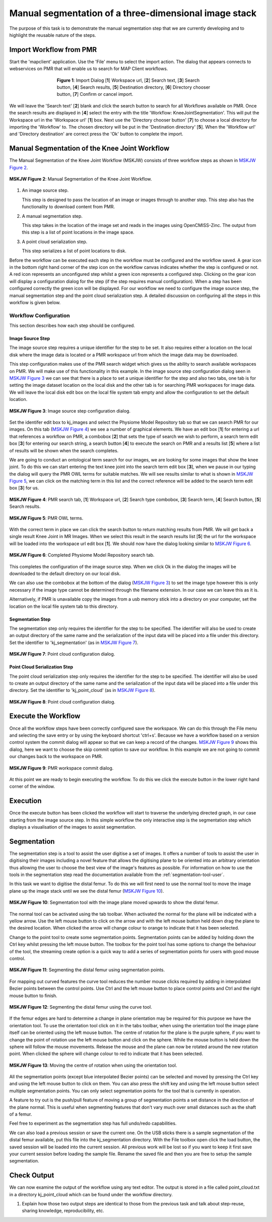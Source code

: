 .. _mapclient-manualseg:

======================================================
Manual segmentation of a three-dimensional image stack
======================================================

The purpose of this task is to demonstrate the manual segmentation step that we are currently developing and to highlight the reusable nature of the steps.

Import Workflow from PMR
========================

Start the 'mapclient' application.  Use the 'File' menu to select the import action.  The dialog that appears connects to webservices on PMR that will enable us to search for MAP Client workflows.

.. figure:: images/importdialog_blank_1.png
   :width:  374 pt
   :figwidth: 374 pt
   :align: center

   **Figure 1**: Import Dialog [**1**] Workspace url, [**2**] Search text, [**3**] Search button, [**4**] Search results, [**5**] Destination directory, [**6**] Directory chooser button, [**7**] Confirm or cancel import.

We will leave the 'Search text' [**2**] blank and click the search button to search for all Workflows available on PMR.  Once the search results are displayed in [**4**] select the entry with the title 'Workflow: KneeJointSegmentation'.  This will put the Workspace url in the 'Workspace url' [**1**] box.  Next use the 'Directory chooser button' [**7**] to choose a local directory for importing the 'Workflow' to.  The chosen directory will be put in the 'Destination directory' [**5**].  When the 'Workflow url' and 'Directory destination' are correct press the 'Ok' button to complete the import.

Manual Segmentation of the Knee Joint Workflow
==============================================

The Manual Segmentation of the Knee Joint Workflow (MSKJW) consists of three workflow steps as shown in `MSKJW Figure 2`_.

.. _`MSKJW Figure 2`:

.. figure:: images/segmentation_workflow.png
   :align: center
   :width: 40%
   
   **MSKJW Figure 2**: Manual Segmentation of the Knee Joint Workflow.
   
#. An image source step.

   This step is designed to pass the location of an image or images through to another step.  This step also has the functionality to download content from PMR.
   
#. A manual segmentation step.

   This step takes in the location of the image set and reads in the images using OpenCMISS-Zinc.    The output from this step is a list of point locations in the image space.

#. A point cloud serialization step.

   This step serializes a list of point locations to disk.

Before the workflow can be executed each step in the workflow must be configured and the workflow saved.  A gear icon in the bottom right hand corner of the step icon on the workflow canvas indicates whether the step is configured or not.  A red icon represents an unconfigured step whilst a green icon represents a configured step.  Clicking on the gear icon will display a configuration dialog for the step (if the step requires manual configuration).  When a step has been configured correctly the green icon will be displayed.  For our workflow we need to configure the image source step, the manual segmentation step and the point cloud serialization step.  A detailed discussion on configuring all the steps in this workflow is given below.

Workflow Configuration
----------------------

This section describes how each step should be configured.  

Image Source Step
^^^^^^^^^^^^^^^^^

The image source step requires a unique identifier for the step to be set.  It also requires either a location on the local disk where the image data is located or a PMR workspace url from which the image data may be downloaded.

This step configuration makes use of the PMR search widget which gives us the ability to search available workspaces on PMR.  We will make use of this functionality in this example.  In the image source step configuration dialog seen in `MSKJW Figure 3`_ we can see that there is a place to set a unique identifier for the step and also two tabs, one tab is for setting the image dataset location on the local disk and the other tab is for searching PMR workspaces for image data.  We will leave the local disk edit box on the local file system tab empty and allow the configuration to set the default location.

..  _`MSKJW Figure 3`:

.. figure:: images/imagesource_configureblank.png
   :align: center
   :width: 30%
   
   **MSKJW Figure 3**: Image source step configuration dialog.

Set the identifer edit box to kj_images and select the Physiome Model Repository tab so that we can search PMR for our images.  On this tab (`MSKJW Figure 4`_) we see a number of graphical elements.  We have an edit box [**1**] for entering a url that references a workflow on PMR, a combobox [**2**] that sets the type of search we wish to perform, a search term edit box [**3**] for entering our search string, a search button [**4**] to execute the search on PMR and a results list [**5**] where a list of results will be shown when the search completes.

We are going to conduct an ontological term search for our images, we are looking for some images that show the knee joint.  To do this we can start entering the text knee joint into the search term edit box [**3**], when we pause in our typing the dialog will query the PMR OWL terms for suitable matches.  We will see results similar to what is shown in `MSKJW Figure 5`_, we can click on the matching term in this list and the correct reference will be added to the search term edit box [**3**] for us.

.. _MSKJW Figure 4:

.. figure:: images/imagesource_configurepmr.png
   :align: center
   :width: 40%
   
   **MSKJW Figure 4**: PMR search tab, [**1**] Workspace url, [**2**] Search type combobox, [**3**] Search term, [**4**] Search button, [**5**] Search results.

.. _`MSKJW Figure 5`:

.. figure:: images/imagesource_kneejoint_owltermscompleter.png
   :align: center
   :width: 30%
   
   **MSKJW Figure 5**: PMR OWL terms.

With the correct term in place we can click the search button to return matching results from PMR.  We will get back a single result Knee Joint in MR Images.  When we select this result in the search results list [**5**] the url for the workspace will be loaded into the workspace url edit box [**1**].  We should now have the dialog looking similar to `MSKJW Figure 6`_.

.. _`MSKJW Figure 6`:

.. figure:: images/imagesource_kneejoint_results.png
   :align: center
   :width: 30%
   
   **MSKJW Figure 6**: Completed Physiome Model Repository search tab.

This completes the configuration of the image source step.  When we click Ok in the dialog the images will be downloaded to the default directory on our local disk.

We can also use the combobox at the bottom of the dialog (`MSKJW Figure 3`_) to set the image type however this is only necessary if the image type cannot be determined through the filename extension.  In our case we can leave this as it is.

Alternatively, if PMR is unavailable copy the images from a usb memory stick into a directory on your computer, set the location on the local file system tab to this directory.

Segmentation Step
^^^^^^^^^^^^^^^^^

The segmentation step only requires the identifier for the step to be specified. The identifier will also be used to create an output directory of the same name and the serialization of the input data will be placed into a file under this directory.  Set the identifier to 'kj_segmentation' (as in `MSKJW Figure 7`_).

.. _`MSKJW Figure 7`:

.. figure:: images/segmentation_kneejoint_configure.png
   :align: center
   :width: 40%
   
   **MSKJW Figure 7**: Point cloud configuration dialog.
   

Point Cloud Serialization Step
^^^^^^^^^^^^^^^^^^^^^^^^^^^^^^

The point cloud serialization step only requires the identifier for the step to be specified.  The identifier will also be used to create an output directory of the same name and the serialization of the input data will be placed into a file under this directory.  Set the identifier to 'kj_point_cloud' (as in `MSKJW Figure 8`_).

.. _`MSKJW Figure 8`:

.. figure:: images/pointcloud_kneejoint_configure.png
   :align: center
   :width: 40%
   
   **MSKJW Figure 8**: Point cloud configuration dialog.
   
Execute the Workflow
====================

Once all the workflow steps have been correctly configured save the workspace.  We can do this through the File menu and selecting the save entry or by using the keyboard shortcut 'ctrl+s'.  Because we have a workflow based on a version control system the commit dialog will appear so that we can keep a record of the changes.  `MSKJW Figure 9`_ shows this dialog, here we want to choose the skip commit option to save our workflow.  In this example we are not going to commit our changes back to the workspace on PMR.

.. _`MSKJW Figure 9`:

.. figure:: images/pmr_commit_workspace.png
   :align: center
   :width: 40%
   
   **MSKJW Figure 9**: PMR workspace commit dialog.
   
At this point we are ready to begin executing the workflow.  To do this we click the execute button in the lower right hand corner of the window.

Execution
=========

Once the execute button has been clicked the workflow will start to traverse the underlying directed graph, in our case starting from the image source step.  In this simple workflow the only interactive step is the segmentation step which displays a visualisation of the images to assist segmentation.

Segmentation
============

The segmentation step is a tool to assist the user digitise a set of images.  It offers a number of tools to assist the user in digitising their images including a novel feature that allows the digitising plane to be oriented into an arbitrary orientation thus allowing the user to choose the best view of the image's features as possible.  For information on how to use the tools in the segmentation step read the documentation available from the :ref:`segmentation-tool-user`.

In this task we want to digitise the distal femur.  To do this we will first need to use the normal tool to move the image plane up the image stack until we see the distal femur (`MSKJW Figure 10`_).  

.. _`MSKJW Figure 10`:

.. figure:: images/segmentation_tool_distalfemur.png
   :align: center
   :width: 40%
   
   **MSKJW Figure 10**: Segmentation tool with the image plane moved upwards to show the distal femur.
   
The normal tool can be activated using the tab toolbar.  When activated the normal for the plane will be indicated with a yellow arrow.  Use the left mouse button to click on the arrow and with the left mouse button held down drag the plane to the desired location.  When clicked the arrow will change colour to orange to indicate that it has been selected.

Change to the point tool to create some segmentation points.  Segmentation points can be added by holding down the Ctrl key whilst pressing the left mouse button.  The toolbox for the point tool has some options to change the behaviour of the tool, the streaming create option is a quick way to add a series of segmentation points for users with good mouse control.

.. _`MSKJW Figure 11`:

.. figure:: images/segmentation_tool_segmentpoints.png
   :align: center
   :width: 40%
   
   **MSKJW Figure 11**: Segmenting the distal femur using segmentation points.

For mapping out curved features the curve tool reduces the number mouse clicks required by adding in interpolated Bezier points between the control points.  Use Ctrl and the left mouse button to place control points and Ctrl and the right mouse button to finish.

.. _`MSKJW Figure 12`:

.. figure:: images/segmentation_tool_segmentcurve.png
   :align: center
   :width: 40%
   
   **MSKJW Figure 12**: Segmenting the distal femur using the curve tool.

If the femur edges are hard to determine a change in plane orientation may be required for this purpose we have the orientation tool.  To use the orientation tool click on it in the tabs toolbar, when using the orientation tool the image plane itself can be oriented using the left mouse button.  The centre of rotation for the plane is the purple sphere, if you want to change the point of rotation use the left mouse button and click on the sphere.  While the mouse button is held down the sphere will follow the mouse movements.  Release the mouse and the plane can now be rotated around the new rotation point.  When clicked the sphere will change colour to red to indicate that it has been selected.

.. _`MSKJW Figure 13`:

.. figure:: images/segmentation_tool_repositionsphere.png
   :align: center
   :width: 40%
   
   **MSKJW Figure 13**: Moving the centre of rotation when using the orientation tool.

All the segmentation points (except blue interpolated Bezier points) can be selected and moved by pressing the Ctrl key and using the left mouse button to click on them.  You can also press the shift key and using the left mouse button select multiple segmentation points.  You can only select segmentation points for the tool that is currently in operation.

A feature to try out is the push/pull feature of moving a group of segmentation points a set distance in the direction of the plane normal.  This is useful when segmenting features that don't vary much over small distances such as the shaft of a femur.

Feel free to experiment as the segmentation step has full undo/redo capabilities.

We can also load a previous session or save the current one.  On the USB sticks there is a sample segmentation of the distal femur available, put this file into the kj_segmentation directory.  With the File toolbox open click the load button, the saved session will be loaded into the current session.
All previous work will be lost so if you want to keep it first save your current session before loading the sample file.  Rename the saved file and then you are free to setup the sample segmentation.

Check Output
============

We can now examine the output of the workflow using any text editor.  The output is stored in a file called point_cloud.txt in a directory kj_point_cloud which can be found under the workflow directory.


.. todo::

#. Explain how those two output steps are identical to those from the previous task and talk about step-reuse, sharing knowledge, reproducibility, etc.
